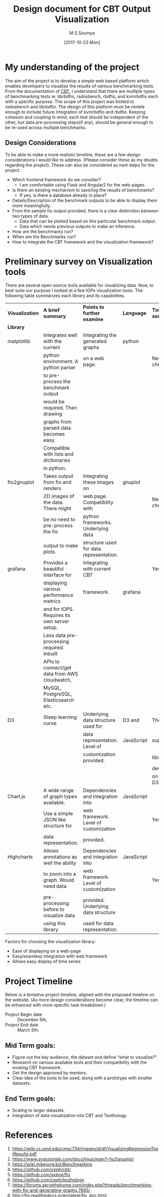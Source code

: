 #+TITLE: Design document for CBT Output Visualization
#+Author: M.S.Soumya
#+Date: [2017-10-23 Mon]


* My understanding of the project
  The aim of the project is to develop a simple web based platform
  which enables developers to visualize the results of various
  benchmarking tests. From the documentation of [[https://github.com/ceph/cbt][CBT]], I understand that
  there are multiple types of benchmarking tests ie: librbdfio,
  radosbench, rbdfio, and kvmrbdfio each with a specific purpose. The
  scope of this project was limited to radosbench and librbdfio. The
  design of this platform must be nimble enough to include future
  integration of kvmrbdfio and rbdfio. Keeping cohesion and coupling
  in mind, each test should be independent of the other, but data
  pre-processing steps(if any), should be general enough to be re-used
  across multiple benchmarks. 

** Design Considerations
   To be able to make a more realistic timeline, these are a few
   design considerations I would like to address. (Please consider
   these as my doubts regarding the project). These can also be
   considered as next steps for the project.

   - Which frontend framework do we consider?  
     + I am comfortable using Flask and Angular2 for the web-pages.
   - Is there an existing mechanism to save/log the results of
     benchmarks?
     + If yes, is there a database already in place?
   - Details/Description of the benchmark outputs to be able to display them more
     meaningfully.
   - From the sample fio output provided, there is a clear distinction
     between two types of data.
     + Data that can be plotted based on this particular benchmark output.
     + Data which needs previous outputs to make an inference. 
   - How are the benchmarks run?
   - When are the Benchmarks run?
   - How to integrate the CBT framework and the visualization
     framework?
       
* Preliminary survey on Visualization tools
  There are several open source tools available for visualizing
  data. Now, to best suite our purpose I looked at a few IOPs
  visualization tools. The following table summarizes each library and
  its capabilities.

  |-----------------+-----------------------------------------------+-----------------------------------------+------------+---------------+----------|
  | *Visualization* | *A brief summary*                             | *Points to further examine*             | *Language* | *Time series* | *Links*  |
  | *Library*       |                                               |                                         |            |               |          |
  |-----------------+-----------------------------------------------+-----------------------------------------+------------+---------------+----------|
  | matplotlib      | Integrates well with the current              | Integrating the generated graphs        | python     |               |          |
  |                 | python environment. A python parser           | on a web page.                          |            | Need to check |          |
  |                 | to pre-process the benchmark output           |                                         |            |               |          |
  |                 | would be required. Then drawing               |                                         |            |               |          |
  |                 | graphs from parsed data becomes easy.         |                                         |            |               |          |
  |                 | Compatible with lists and dictionaries        |                                         |            |               |          |
  |                 | in python.                                    |                                         |            |               |          |
  |-----------------+-----------------------------------------------+-----------------------------------------+------------+---------------+----------|
  | fio2gnuplot     | Takes output from fio and renders             | Integrating these images on             | gnuplot    |               | [[https://github.com/axboe/fio/blob/master/tools/plot/fio2gnuplot.manpage][click me]] |
  |                 | 2D images of the data. There might            | web page. Compatibility with            |            | Need to check |          |
  |                 | be no need to pre-process the fio             | python frameworks. Underlying data      |            |               |          |
  |                 | output to make plots.                         | structure used for data representation. |            |               |          |
  |-----------------+-----------------------------------------------+-----------------------------------------+------------+---------------+----------|
  | grafana         | Provides a beautiful interface for            | Integrating with current CBT            |            | Yes           | [[http://docs.grafana.org/guides/getting_started/][click me]] |
  |                 | displaying various performance metrics        | framework.                              | grafana    |               |          |
  |                 | and for IOPS. Requires its own server setup.  |                                         |            |               | [[http://docs.grafana.org/features/][features]] |
  |                 | Less data pre-processing required. Inbuilt    |                                         |            |               |          |
  |                 | APIs to connect/get data from AWS cloudwatch, |                                         |            |               |          |
  |                 | MySQL, PostgreSQL, Elasticsearch etc.         |                                         |            |               |          |
  |-----------------+-----------------------------------------------+-----------------------------------------+------------+---------------+----------|
  | D3              | Steep learning curve                          | Underlying data structure used for      | D3 and     | There are     |          |
  |                 |                                               | data representation. Level of           | JavaScript | supporting    |          |
  |                 |                                               | customization provided.                 |            | libraries     |          |
  |                 |                                               |                                         |            | developed     |          |
  |                 |                                               |                                         |            | on top of D3  |          |
  |-----------------+-----------------------------------------------+-----------------------------------------+------------+---------------+----------|
  | Chart.js        | A wide range of graph types available.        | Dependencies and integration into       | JavaScript |               | [[http://www.chartjs.org/docs/latest/][click me]] |
  |                 | Use a simple JSON like structure for          | web framework. Level of customization   |            | Yes           |          |
  |                 | data representation.                          | provided.                               |            |               |          |
  |-----------------+-----------------------------------------------+-----------------------------------------+------------+---------------+----------|
  | Highcharts      | Allows annotations as well the ability        | Dependencies and integration into       | JavaScript |               | [[https://www.highcharts.com/docs][click me]] |
  |                 | to zoom into a graph. Would need data         | web framework. Level of customization   |            | Yes           |          |
  |                 | pre-processing before to visualize data       | provided. Underlying data structure     |            |               |          |
  |                 | using this library.                           | used for data representation.           |            |               |          |
  |-----------------+-----------------------------------------------+-----------------------------------------+------------+---------------+----------|

  Factors for choosing the visualization library:
  - Ease of displaying on a web-page
  - Easy/seamless integration with web framework
  - Allows easy display of time series

* Project Timeline
  Below is a tentative project timeline, aligned with the proposed
  timeline on the website. (As more design considerations become
  clear, the timeline can be enhanced with more specific task
  breakdown.)


- Project Begin date :: December 5th; 
- Project End date   :: March 5th;

** Mid Term goals:
- Figure out the key audience, the dataset and define “what to
  visualize?”.
- Research on various available tools and their compatibility with the
  existing CBT framework.
- Get the design approved by mentors.
- Clear idea of the tools to be used, along with a prototype with
  smaller datasets.

** End Term goals:
- Scaling to larger datasets.
- Integration of data visualization into CBT and Teuthology.

* References
  1. https://wiki.cs.umd.edu/cmsc734/images/d/df/VisualizingRegressionTestResults.pdf
  2. https://www.systutorials.com/docs/linux/man/1-fio2gnuplot/
  3. https://wiki.mikejung.biz/Benchmarking
  4. https://github.com/ceph/cbt/
  5. https://github.com/axboe/fio
  6. https://github.com/ceph/teuthology
  7. https://forums.servethehome.com/index.php?threads/benchmarking-with-fio-and-generating-graphs.7665/
  8. http://fio.readthedocs.io/en/latest/fio_doc.html
  9. https://www.linux.com/learn/inspecting-disk-io-performance-fio




